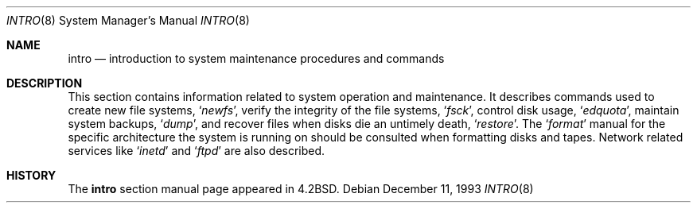 .\"	$NetBSD: intro.8,v 1.6 2002/09/22 16:07:31 perry Exp $
.\"
.\" Copyright (c) 1983, 1991, 1993
.\"	The Regents of the University of California.  All rights reserved.
.\"
.\" Redistribution and use in source and binary forms, with or without
.\" modification, are permitted provided that the following conditions
.\" are met:
.\" 1. Redistributions of source code must retain the above copyright
.\"    notice, this list of conditions and the following disclaimer.
.\" 2. Redistributions in binary form must reproduce the above copyright
.\"    notice, this list of conditions and the following disclaimer in the
.\"    documentation and/or other materials provided with the distribution.
.\" 3. All advertising materials mentioning features or use of this software
.\"    must display the following acknowledgement:
.\"	This product includes software developed by the University of
.\"	California, Berkeley and its contributors.
.\" 4. Neither the name of the University nor the names of its contributors
.\"    may be used to endorse or promote products derived from this software
.\"    without specific prior written permission.
.\"
.\" THIS SOFTWARE IS PROVIDED BY THE REGENTS AND CONTRIBUTORS ``AS IS'' AND
.\" ANY EXPRESS OR IMPLIED WARRANTIES, INCLUDING, BUT NOT LIMITED TO, THE
.\" IMPLIED WARRANTIES OF MERCHANTABILITY AND FITNESS FOR A PARTICULAR PURPOSE
.\" ARE DISCLAIMED.  IN NO EVENT SHALL THE REGENTS OR CONTRIBUTORS BE LIABLE
.\" FOR ANY DIRECT, INDIRECT, INCIDENTAL, SPECIAL, EXEMPLARY, OR CONSEQUENTIAL
.\" DAMAGES (INCLUDING, BUT NOT LIMITED TO, PROCUREMENT OF SUBSTITUTE GOODS
.\" OR SERVICES; LOSS OF USE, DATA, OR PROFITS; OR BUSINESS INTERRUPTION)
.\" HOWEVER CAUSED AND ON ANY THEORY OF LIABILITY, WHETHER IN CONTRACT, STRICT
.\" LIABILITY, OR TORT (INCLUDING NEGLIGENCE OR OTHERWISE) ARISING IN ANY WAY
.\" OUT OF THE USE OF THIS SOFTWARE, EVEN IF ADVISED OF THE POSSIBILITY OF
.\" SUCH DAMAGE.
.\"
.\"	@(#)intro.8	8.2 (Berkeley) 12/11/93
.\"
.Dd December 11, 1993
.Dt INTRO 8
.Os
.Sh NAME
.Nm intro
.Nd "introduction to system maintenance procedures and commands"
.Sh DESCRIPTION
This section contains information related to system operation
and maintenance.
It describes commands used to create new file systems,
.Ql Xr newfs ,
verify the integrity of the file systems,
.Ql Xr fsck ,
control disk usage,
.Ql Xr edquota ,
maintain system backups,
.Ql Xr dump ,
and recover files when disks die an untimely death,
.Ql Xr restore .
The
.Ql Xr format
manual
for the specific architecture the system is running on should be
consulted when formatting disks and tapes.
Network related services like
.Ql Xr inetd
and
.Ql Xr ftpd
are also described.
.Sh HISTORY
The
.Nm intro
section manual page appeared in
.Bx 4.2 .
